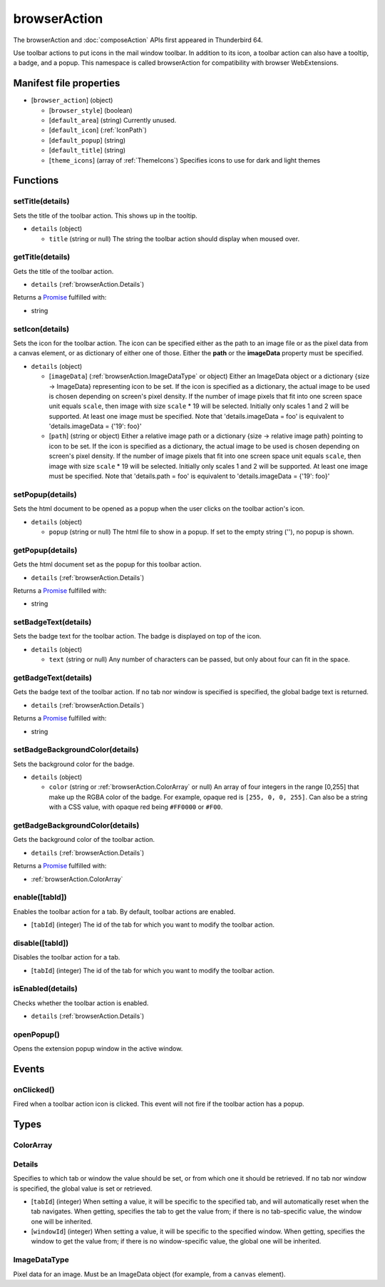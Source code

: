=============
browserAction
=============

The browserAction and :doc:`composeAction` APIs first appeared in Thunderbird 64.

Use toolbar actions to put icons in the mail window toolbar. In addition to its icon, a toolbar action can also have a tooltip, a badge, and a popup. This namespace is called browserAction for compatibility with browser WebExtensions.

Manifest file properties
========================

- [``browser_action``] (object)

  - [``browser_style``] (boolean)
  - [``default_area``] (string) Currently unused.
  - [``default_icon``] (:ref:`IconPath`)
  - [``default_popup``] (string)
  - [``default_title``] (string)
  - [``theme_icons``] (array of :ref:`ThemeIcons`) Specifies icons to use for dark and light themes

Functions
=========

.. _browserAction.setTitle:

setTitle(details)
-----------------

Sets the title of the toolbar action. This shows up in the tooltip.

- ``details`` (object)

  - ``title`` (string or null) The string the toolbar action should display when moused over.

.. _browserAction.getTitle:

getTitle(details)
-----------------

Gets the title of the toolbar action.

- ``details`` (:ref:`browserAction.Details`)

Returns a `Promise`_ fulfilled with:

- string

.. _browserAction.setIcon:

setIcon(details)
----------------

Sets the icon for the toolbar action. The icon can be specified either as the path to an image file or as the pixel data from a canvas element, or as dictionary of either one of those. Either the **path** or the **imageData** property must be specified.

- ``details`` (object)

  - [``imageData``] (:ref:`browserAction.ImageDataType` or object) Either an ImageData object or a dictionary {size -> ImageData} representing icon to be set. If the icon is specified as a dictionary, the actual image to be used is chosen depending on screen's pixel density. If the number of image pixels that fit into one screen space unit equals ``scale``, then image with size ``scale`` * 19 will be selected. Initially only scales 1 and 2 will be supported. At least one image must be specified. Note that 'details.imageData = foo' is equivalent to 'details.imageData = {'19': foo}'
  - [``path``] (string or object) Either a relative image path or a dictionary {size -> relative image path} pointing to icon to be set. If the icon is specified as a dictionary, the actual image to be used is chosen depending on screen's pixel density. If the number of image pixels that fit into one screen space unit equals ``scale``, then image with size ``scale`` * 19 will be selected. Initially only scales 1 and 2 will be supported. At least one image must be specified. Note that 'details.path = foo' is equivalent to 'details.imageData = {'19': foo}'

.. _browserAction.setPopup:

setPopup(details)
-----------------

Sets the html document to be opened as a popup when the user clicks on the toolbar action's icon.

- ``details`` (object)

  - ``popup`` (string or null) The html file to show in a popup.  If set to the empty string (''), no popup is shown.

.. _browserAction.getPopup:

getPopup(details)
-----------------

Gets the html document set as the popup for this toolbar action.

- ``details`` (:ref:`browserAction.Details`)

Returns a `Promise`_ fulfilled with:

- string

.. _browserAction.setBadgeText:

setBadgeText(details)
---------------------

Sets the badge text for the toolbar action. The badge is displayed on top of the icon.

- ``details`` (object)

  - ``text`` (string or null) Any number of characters can be passed, but only about four can fit in the space.

.. _browserAction.getBadgeText:

getBadgeText(details)
---------------------

Gets the badge text of the toolbar action. If no tab nor window is specified is specified, the global badge text is returned.

- ``details`` (:ref:`browserAction.Details`)

Returns a `Promise`_ fulfilled with:

- string

.. _browserAction.setBadgeBackgroundColor:

setBadgeBackgroundColor(details)
--------------------------------

Sets the background color for the badge.

- ``details`` (object)

  - ``color`` (string or :ref:`browserAction.ColorArray` or null) An array of four integers in the range [0,255] that make up the RGBA color of the badge. For example, opaque red is ``[255, 0, 0, 255]``. Can also be a string with a CSS value, with opaque red being ``#FF0000`` or ``#F00``.

.. _browserAction.getBadgeBackgroundColor:

getBadgeBackgroundColor(details)
--------------------------------

Gets the background color of the toolbar action.

- ``details`` (:ref:`browserAction.Details`)

Returns a `Promise`_ fulfilled with:

- :ref:`browserAction.ColorArray`

.. _browserAction.enable:

enable([tabId])
---------------

Enables the toolbar action for a tab. By default, toolbar actions are enabled.

- [``tabId``] (integer) The id of the tab for which you want to modify the toolbar action.

.. _browserAction.disable:

disable([tabId])
----------------

Disables the toolbar action for a tab.

- [``tabId``] (integer) The id of the tab for which you want to modify the toolbar action.

.. _browserAction.isEnabled:

isEnabled(details)
------------------

Checks whether the toolbar action is enabled.

- ``details`` (:ref:`browserAction.Details`)

.. _browserAction.openPopup:

openPopup()
-----------

Opens the extension popup window in the active window.

.. _Promise: https://developer.mozilla.org/en-US/docs/Web/JavaScript/Reference/Global_Objects/Promise

Events
======

.. _browserAction.onClicked:

onClicked()
-----------

Fired when a toolbar action icon is clicked.  This event will not fire if the toolbar action has a popup.

Types
=====

.. _browserAction.ColorArray:

ColorArray
----------

.. _browserAction.Details:

Details
-------

Specifies to which tab or window the value should be set, or from which one it should be retrieved. If no tab nor window is specified, the global value is set or retrieved.

- [``tabId``] (integer) When setting a value, it will be specific to the specified tab, and will automatically reset when the tab navigates. When getting, specifies the tab to get the value from; if there is no tab-specific value, the window one will be inherited.
- [``windowId``] (integer) When setting a value, it will be specific to the specified window. When getting, specifies the window to get the value from; if there is no window-specific value, the global one will be inherited.

.. _browserAction.ImageDataType:

ImageDataType
-------------

Pixel data for an image. Must be an ImageData object (for example, from a ``canvas`` element).
